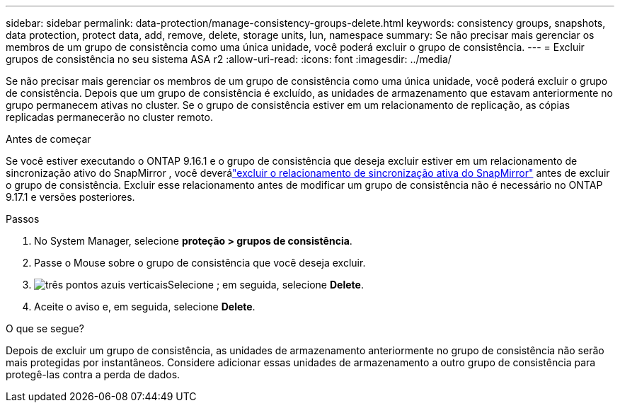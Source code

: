 ---
sidebar: sidebar 
permalink: data-protection/manage-consistency-groups-delete.html 
keywords: consistency groups, snapshots, data protection, protect data, add, remove, delete, storage units, lun, namespace 
summary: Se não precisar mais gerenciar os membros de um grupo de consistência como uma única unidade, você poderá excluir o grupo de consistência. 
---
= Excluir grupos de consistência no seu sistema ASA r2
:allow-uri-read: 
:icons: font
:imagesdir: ../media/


[role="lead"]
Se não precisar mais gerenciar os membros de um grupo de consistência como uma única unidade, você poderá excluir o grupo de consistência.  Depois que um grupo de consistência é excluído, as unidades de armazenamento que estavam anteriormente no grupo permanecem ativas no cluster.  Se o grupo de consistência estiver em um relacionamento de replicação, as cópias replicadas permanecerão no cluster remoto.

.Antes de começar
Se você estiver executando o ONTAP 9.16.1 e o grupo de consistência que deseja excluir estiver em um relacionamento de sincronização ativo do SnapMirror , você deverálink:snapmirror-active-sync-delete-relationship.html["excluir o relacionamento de sincronização ativa do SnapMirror"] antes de excluir o grupo de consistência.  Excluir esse relacionamento antes de modificar um grupo de consistência não é necessário no ONTAP 9.17.1 e versões posteriores.

.Passos
. No System Manager, selecione *proteção > grupos de consistência*.
. Passe o Mouse sobre o grupo de consistência que você deseja excluir.
. image:icon_kabob.gif["três pontos azuis verticais"]Selecione ; em seguida, selecione *Delete*.
. Aceite o aviso e, em seguida, selecione *Delete*.


.O que se segue?
Depois de excluir um grupo de consistência, as unidades de armazenamento anteriormente no grupo de consistência não serão mais protegidas por instantâneos. Considere adicionar essas unidades de armazenamento a outro grupo de consistência para protegê-las contra a perda de dados.
